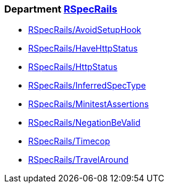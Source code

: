 // START_COP_LIST

=== Department xref:cops_rspecrails.adoc[RSpecRails]

* xref:cops_rspecrails.adoc#rspecrailsavoidsetuphook[RSpecRails/AvoidSetupHook]
* xref:cops_rspecrails.adoc#rspecrailshavehttpstatus[RSpecRails/HaveHttpStatus]
* xref:cops_rspecrails.adoc#rspecrailshttpstatus[RSpecRails/HttpStatus]
* xref:cops_rspecrails.adoc#rspecrailsinferredspectype[RSpecRails/InferredSpecType]
* xref:cops_rspecrails.adoc#rspecrailsminitestassertions[RSpecRails/MinitestAssertions]
* xref:cops_rspecrails.adoc#rspecrailsnegationbevalid[RSpecRails/NegationBeValid]
* xref:cops_rspecrails.adoc#rspecrailstimecop[RSpecRails/Timecop]
* xref:cops_rspecrails.adoc#rspecrailstravelaround[RSpecRails/TravelAround]

// END_COP_LIST
